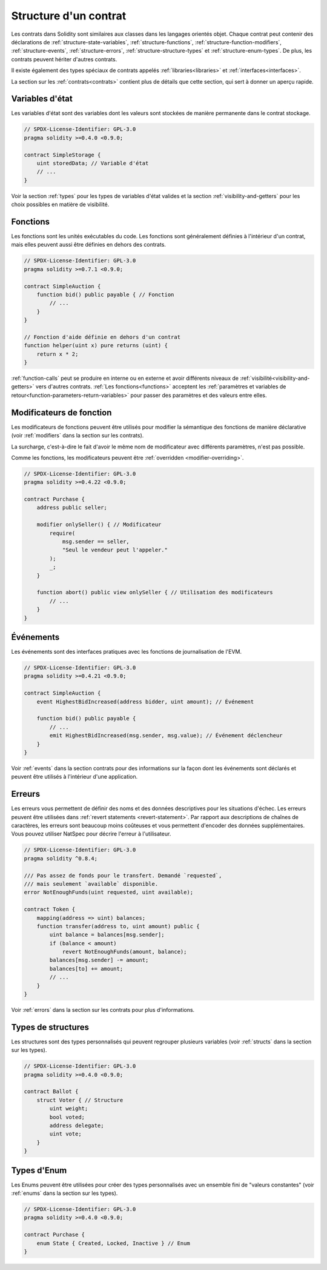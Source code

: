 .. index:: contract, state variable, function, event, struct, enum, function;modifier

.. _contract_structure:

***********************
Structure d'un contrat
***********************

Les contrats dans Solidity sont similaires aux classes dans les langages orientés objet.
Chaque contrat peut contenir des déclarations de :ref:`structure-state-variables`, :ref:`structure-functions`,
:ref:`structure-function-modifiers`, :ref:`structure-events`, :ref:`structure-errors`, :ref:`structure-structure-types` et :ref:`structure-enum-types`.
De plus, les contrats peuvent hériter d'autres contrats.

Il existe également des types spéciaux de contrats appelés :ref:`libraries<libraries>` et :ref:`interfaces<interfaces>`.

La section sur les :ref:`contrats<contrats>` contient plus de détails que cette section,
qui sert à donner un aperçu rapide.

.. _structure-state-variables:

Variables d'état
===============

Les variables d'état sont des variables dont les valeurs sont stockées de manière permanente dans le contrat
stockage.

.. code-block:: solidity

    // SPDX-License-Identifier: GPL-3.0
    pragma solidity >=0.4.0 <0.9.0;

    contract SimpleStorage {
        uint storedData; // Variable d'état
        // ...
    }

Voir la section :ref:`types` pour les types de variables d'état valides et la section
:ref:`visibility-and-getters` pour les choix possibles en matière de
visibilité.

.. _structure-functions:

Fonctions
=========

Les fonctions sont les unités exécutables du code. Les fonctions sont généralement
définies à l'intérieur d'un contrat, mais elles peuvent aussi être définies en dehors des
contrats.

.. code-block:: solidity

    // SPDX-License-Identifier: GPL-3.0
    pragma solidity >=0.7.1 <0.9.0;

    contract SimpleAuction {
        function bid() public payable { // Fonction
            // ...
        }
    }

    // Fonction d'aide définie en dehors d'un contrat
    function helper(uint x) pure returns (uint) {
        return x * 2;
    }

:ref:`function-calls` peut se produire en interne ou en externe
et avoir différents niveaux de :ref:`visibilité<visibility-and-getters>`
vers d'autres contrats. :ref:`Les fonctions<functions>` acceptent les :ref:`paramètres et variables de retour<function-parameters-return-variables>`
pour passer des paramètres et des valeurs entre elles.

.. _structure-function-modifiers:

Modificateurs de fonction
==================

Les modificateurs de fonctions peuvent être utilisés pour modifier la sémantique des fonctions de manière déclarative
(voir :ref:`modifiers` dans la section sur les contrats).

La surcharge, c'est-à-dire le fait d'avoir le même nom de modificateur avec différents paramètres,
n'est pas possible.

Comme les fonctions, les modificateurs peuvent être :ref:`overridden <modifier-overriding>`.

.. code-block:: solidity

    // SPDX-License-Identifier: GPL-3.0
    pragma solidity >=0.4.22 <0.9.0;

    contract Purchase {
        address public seller;

        modifier onlySeller() { // Modificateur
            require(
                msg.sender == seller,
                "Seul le vendeur peut l'appeler."
            );
            _;
        }

        function abort() public view onlySeller { // Utilisation des modificateurs
            // ...
        }
    }

.. _structure-events:

Événements
==========

Les événements sont des interfaces pratiques avec les fonctions de journalisation de l'EVM.

.. code-block:: solidity

    // SPDX-License-Identifier: GPL-3.0
    pragma solidity >=0.4.21 <0.9.0;

    contract SimpleAuction {
        event HighestBidIncreased(address bidder, uint amount); // Événement

        function bid() public payable {
            // ...
            emit HighestBidIncreased(msg.sender, msg.value); // Événement déclencheur
        }
    }

Voir :ref:`events` dans la section contrats pour des informations sur la façon dont les événements sont déclarés
et peuvent être utilisés à l'intérieur d'une application.

.. _structure-errors:

Erreurs
=======

Les erreurs vous permettent de définir des noms et des données descriptives pour les situations d'échec.
Les erreurs peuvent être utilisées dans :ref:`revert statements <revert-statement>`.
Par rapport aux descriptions de chaînes de caractères, les erreurs sont beaucoup moins coûteuses et vous permettent
d'encoder des données supplémentaires. Vous pouvez utiliser NatSpec pour décrire l'erreur à l'utilisateur.

.. code-block:: solidity

    // SPDX-License-Identifier: GPL-3.0
    pragma solidity ^0.8.4;

    /// Pas assez de fonds pour le transfert. Demandé `requested`,
    /// mais seulement `available` disponible.
    error NotEnoughFunds(uint requested, uint available);

    contract Token {
        mapping(address => uint) balances;
        function transfer(address to, uint amount) public {
            uint balance = balances[msg.sender];
            if (balance < amount)
                revert NotEnoughFunds(amount, balance);
            balances[msg.sender] -= amount;
            balances[to] += amount;
            // ...
        }
    }

Voir :ref:`errors` dans la section sur les contrats pour plus d'informations.

.. _structure-struct-types:

Types de structures
====================

Les structures sont des types personnalisés qui peuvent regrouper plusieurs variables (voir
:ref:`structs` dans la section sur les types).

.. code-block:: solidity

    // SPDX-License-Identifier: GPL-3.0
    pragma solidity >=0.4.0 <0.9.0;

    contract Ballot {
        struct Voter { // Structure
            uint weight;
            bool voted;
            address delegate;
            uint vote;
        }
    }

.. _structure-enum-types:

Types d'Enum
==========

Les Enums peuvent être utilisées pour créer des types personnalisés avec un ensemble fini de "valeurs constantes" (voir
:ref:`enums` dans la section sur les types).

.. code-block:: solidity

    // SPDX-License-Identifier: GPL-3.0
    pragma solidity >=0.4.0 <0.9.0;

    contract Purchase {
        enum State { Created, Locked, Inactive } // Enum
    }

